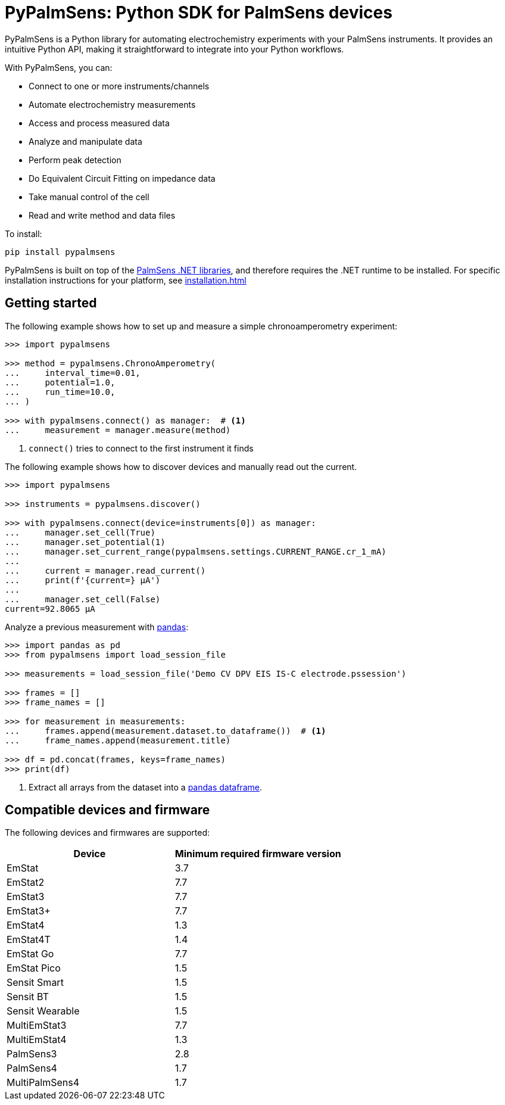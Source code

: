 = PyPalmSens: Python SDK for PalmSens devices

PyPalmSens is a Python library for automating electrochemistry experiments with your PalmSens instruments.
It provides an intuitive Python API, making it straightforward to integrate into your Python workflows.

With PyPalmSens, you can:

- Connect to one or more instruments/channels
- Automate electrochemistry measurements
- Access and process measured data
- Analyze and manipulate data
- Perform peak detection
- Do Equivalent Circuit Fitting on impedance data
- Take manual control of the cell
- Read and write method and data files

To install:

[source,console]
----
pip install pypalmsens
----

PyPalmSens is built on top of the xref:start:ROOT:core_dll.adoc[PalmSens .NET libraries],
and therefore requires the .NET runtime to be installed.
For specific installation instructions for your platform, see xref:installation.adoc[]

== Getting started

The following example shows how to set up and measure a simple chronoamperometry experiment:

[source,python]
----
>>> import pypalmsens

>>> method = pypalmsens.ChronoAmperometry(
...     interval_time=0.01,
...     potential=1.0,
...     run_time=10.0,
... )

>>> with pypalmsens.connect() as manager:  # <1>
...     measurement = manager.measure(method)
----
<1> `connect()` tries to connect to the first instrument it finds

The following example shows how to discover devices and manually read out the current.

[source,python]
----
>>> import pypalmsens

>>> instruments = pypalmsens.discover()

>>> with pypalmsens.connect(device=instruments[0]) as manager:
...     manager.set_cell(True)
...     manager.set_potential(1)
...     manager.set_current_range(pypalmsens.settings.CURRENT_RANGE.cr_1_mA)
...
...     current = manager.read_current()
...     print(f'{current=} µA')
...
...     manager.set_cell(False)
current=92.8065 µA
----

Analyze a previous measurement with https://pandas.pydata.org/[pandas]:

[source,python]
----
>>> import pandas as pd
>>> from pypalmsens import load_session_file

>>> measurements = load_session_file('Demo CV DPV EIS IS-C electrode.pssession')

>>> frames = []
>>> frame_names = []

>>> for measurement in measurements:
...     frames.append(measurement.dataset.to_dataframe())  # <1>
...     frame_names.append(measurement.title)

>>> df = pd.concat(frames, keys=frame_names)
>>> print(df)
----
<1> Extract all arrays from the dataset into a https://pandas.pydata.org/pandas-docs/stable/reference/api/pandas.DataFrame.html[pandas dataframe].

== Compatible devices and firmware

The following devices and firmwares are supported:

[cols=",",options="header",]
|===
|Device |Minimum required firmware version
|EmStat |3.7
|EmStat2 |7.7
|EmStat3 |7.7
|EmStat3{plus} |7.7
|EmStat4 |1.3
|EmStat4T |1.4
|EmStat Go |7.7
|EmStat Pico |1.5
|Sensit Smart |1.5
|Sensit BT |1.5
|Sensit Wearable |1.5
|MultiEmStat3 |7.7
|MultiEmStat4 |1.3
|PalmSens3 |2.8
|PalmSens4 |1.7
|MultiPalmSens4 |1.7
|===
